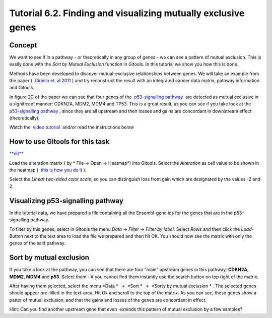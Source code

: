 ================================================================
Tutorial 6.2. Finding and visualizing mutually exclusive genes
================================================================




Concept
-------------------------------------------------

We want to see if in a pathway - or theoretically in any group of genes - we can see a pattern of mutual exclusion. This is easily done with the *Sort by Mutual Exclusion* function in Gitools. In this tutorial we show you how this is done.

Methods have been developed to discover mutual-exclusive relationships between genes. We will take an example from the paper (  `Ciriello et. al 2011 <http://genome.cshlp.org/content/22/2/398.full>`__ ) and try reconstruct the result with an integrated cancer data matrix, pathway information and Gitools.

In figure 2C of the paper we can see that four genes of the  `p53-signalling pathway <http://www.genome.jp/kegg/pathway/hsa/hsa04115.html>`__  are detected as mutual exclusive in a significant manner: CDKN2A, MDM2, MDM4 and TP53. This is a great result, as you can see if you take look at the  `p53-signalling pathway <http://www.genome.jp/kegg/pathway/hsa/hsa04115.html>`__ , since they are all upstream and their losses and gains are concordant in downstream effect (theoretically).

Watch the  `video tutorial <http://www.youtube.com/watch?v=rIvBN_iw6rs>`__  and/or read the instructions below



How to use Gitools for this task
-------------------------------------------------

`**dit** <http://help.gitools.org/xwiki/bin/create/..%2F..%2F..%2F..%2F..%2Fbin%2Fcreate%2F..%252F..%252F..%252F..%252F.%2F%252Fbin%252Fedit%252FTutorials%252FTutorial41%253Fsection%253D2%3Fparent%3Dxwiki%253ATutorials/Tutorial42?parent=xwiki%3ATutorials.Tutorial62>`__

Load the alteration matrix ( by * File -> Open -> Heatmap*) into Gitools. Select the *Alteration* as cell value to be shown in the heatmap (  `this is how you do it <UserGuide_HowtoMultiDimensionalData.rst>`__ ).

Select the *Linear two-sided color scale*, so you can distinguish loss from gain which are designated by the values -2 and 2.

Visualizing p53-signalling pathway
-------------------------------------------------

In the tutorial data, we have prepared a file containing all the Ensembl-gene ids for the genes that are in the p53-signalling pathway.

To filter by this genes, select in Gitools the menu *Data* -> *Filter* -> *Filter by label*. Select *Rows* and then click the *Load*-Button next to the text area to load the file we prepared and then hit OK. You should now see the matrix with only the genes of the said pathway.

Sort by mutual exclusion
-------------------------------------------------

If you take a look at the pathway, you can see that there are four “main” upstream genes in this pathway: **CDKN2A**, **MDM2**, **MDM4** and **p53**. Select them - if you cannot find them instantly use the search button on top right of the matrix.

After having them selected, select the menu *Data *  ->  *Sort *  ->  *Sorty by mutual exclusion * . The selected genes should appear pre-filled in the text-area. Hit Ok and scroll to the top of the matrix. As you can see, these genes show a patter of mutual exclusion, and that the gains and losses of the genes are concordant in effect.

Hint: Can you find another upstream gene that even  extends this pattern of mutual exclusion by a few samples?
